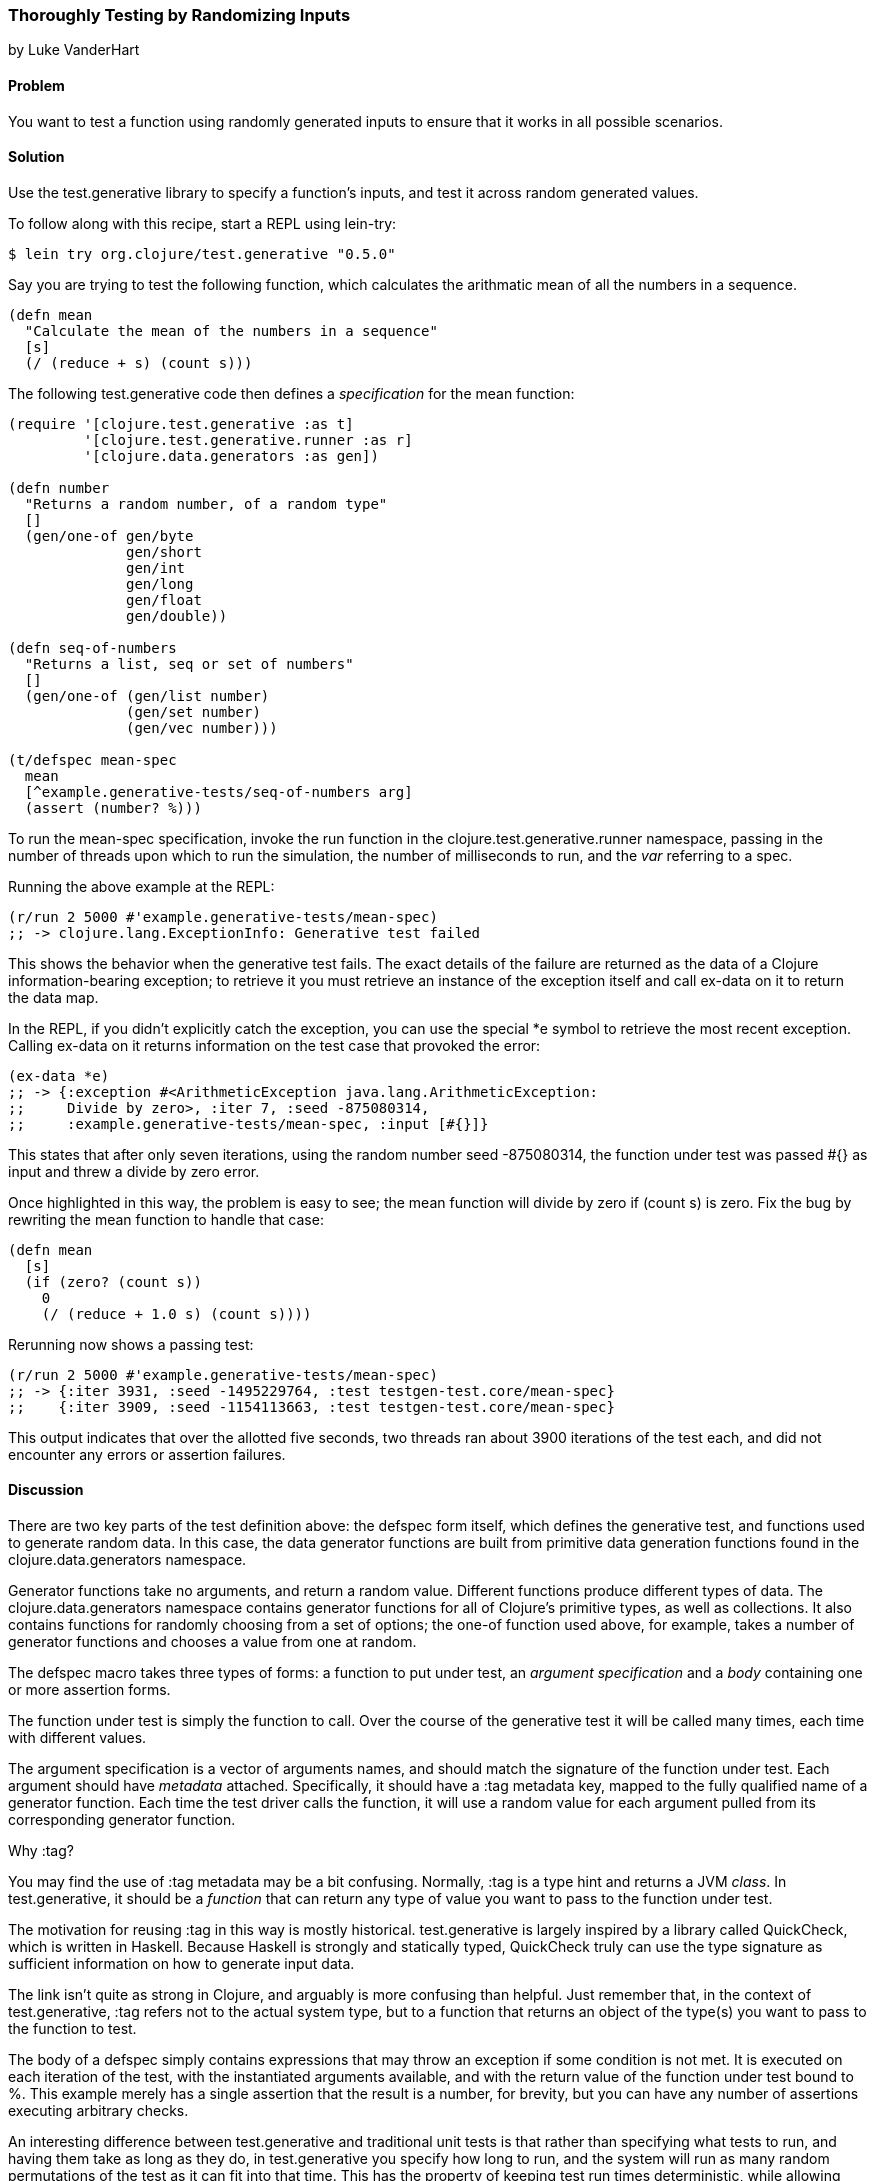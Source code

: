 [[sec_testing_generative]]
=== Thoroughly Testing by Randomizing Inputs
[role="byline"]
by Luke VanderHart

==== Problem

You want to test a function using randomly generated inputs to ensure
that it works in all possible scenarios.

==== Solution

Use the +test.generative+ library to specify a function's inputs, and
test it across random generated values.

To follow along with this recipe, start a REPL using +lein-try+:

[source,shell-session]
----
$ lein try org.clojure/test.generative "0.5.0"
----

Say you are trying to test the following function, which calculates
the arithmatic mean of all the numbers in a sequence.

[source,clojure]
----
(defn mean
  "Calculate the mean of the numbers in a sequence"
  [s]
  (/ (reduce + s) (count s)))
----


The following +test.generative+ code then defines a _specification_ for
the +mean+ function:

[source,clojure]
----
(require '[clojure.test.generative :as t]
         '[clojure.test.generative.runner :as r]
         '[clojure.data.generators :as gen])

(defn number
  "Returns a random number, of a random type"
  []
  (gen/one-of gen/byte
              gen/short
              gen/int
              gen/long
              gen/float
              gen/double))

(defn seq-of-numbers
  "Returns a list, seq or set of numbers"
  []
  (gen/one-of (gen/list number)
              (gen/set number)
              (gen/vec number)))

(t/defspec mean-spec
  mean
  [^example.generative-tests/seq-of-numbers arg]
  (assert (number? %)))
----

To run the +mean-spec+ specification, invoke the +run+ function in the
+clojure.test.generative.runner+ namespace, passing in the number of
threads upon which to run the simulation, the number of milliseconds
to run, and the _var_ referring to a spec.

Running the above example at the REPL:

[source,clojure]
----
(r/run 2 5000 #'example.generative-tests/mean-spec)
;; -> clojure.lang.ExceptionInfo: Generative test failed
----

This shows the behavior when the generative test fails. The exact
details of the failure are returned as the data of a Clojure
information-bearing exception; to retrieve it you must retrieve an
instance of the exception itself and call +ex-data+ on it to return
the data map.

In the REPL, if you didn't explicitly catch the exception, you can use
the special +*e+ symbol to retrieve the most recent exception. Calling
+ex-data+ on it returns information on the test case that provoked the
error:

[source,clojure]
----
(ex-data *e)
;; -> {:exception #<ArithmeticException java.lang.ArithmeticException: 
;;     Divide by zero>, :iter 7, :seed -875080314,
;;     :example.generative-tests/mean-spec, :input [#{}]}
----

This states that after only seven iterations, using the random number
seed -875080314, the function under test was passed +#{}+ as input and threw a divide by zero error.

Once highlighted in this way, the problem is easy to see; the +mean+
function will divide by zero if +(count s)+ is zero. Fix the bug by
rewriting the +mean+ function to handle that case:

[source,clojure]
----
(defn mean
  [s]
  (if (zero? (count s))
    0
    (/ (reduce + 1.0 s) (count s))))
----

Rerunning now shows a passing test:

[source,clojure]
----
(r/run 2 5000 #'example.generative-tests/mean-spec)
;; -> {:iter 3931, :seed -1495229764, :test testgen-test.core/mean-spec}
;;    {:iter 3909, :seed -1154113663, :test testgen-test.core/mean-spec}
----

This output indicates that over the allotted five seconds, two threads
ran about 3900 iterations of the test each, and did not encounter any
errors or assertion failures.

==== Discussion

There are two key parts of the test definition above: the +defspec+
form itself, which defines the generative test, and functions used to
generate random data. In this case, the data generator functions are
built from primitive data generation functions found in the
+clojure.data.generators+ namespace.

Generator functions take no arguments, and return a random
value. Different functions produce different types of data. The
+clojure.data.generators+ namespace contains generator functions for
all of Clojure's primitive types, as well as collections. It also
contains functions for randomly choosing from a set of options; the
+one-of+ function used above, for example, takes a number of generator
functions and chooses a value from one at random.

The +defspec+ macro takes three types of forms: a function to put
under test, an _argument specification_ and a _body_ containing one or
more assertion forms.

The function under test is simply the function to call. Over the
course of the generative test it will be called many times, each time
with different values.

The argument specification is a vector of arguments names, and should
match the signature of the function under test. Each argument should
have _metadata_ attached. Specifically, it should have a +:tag+
metadata key, mapped to the fully qualified name of a generator
function. Each time the test driver calls the function, it will use a
random value for each argument pulled from its corresponding generator
function.

.Why ++:tag++?
****
You may find the use of +:tag+ metadata may be a bit
confusing. Normally, +:tag+ is a type hint and returns a JVM
_class_. In +test.generative+, it should be a _function_ that can return
any type of value you want to pass to the function under test.

The motivation for reusing +:tag+ in this way is mostly
historical. +test.generative+ is largely inspired by a library called
QuickCheck, which is written in Haskell. Because Haskell is strongly
and statically typed, QuickCheck truly can use the type signature as
sufficient information on how to generate input data.

The link isn't quite as strong in Clojure, and arguably is more
confusing than helpful. Just remember that, in the context of
+test.generative+, +:tag+ refers not to the actual system type, but to a
function that returns an object of the type(s) you want to pass to the
function to test.
****

The body of a +defspec+ simply contains expressions that may throw an
exception if some condition is not met. It is executed on each
iteration of the test, with the instantiated arguments available, and
with the return value of the function under test bound to +%+. This
example merely has a single assertion that the result is a number, for
brevity, but you can have any number of assertions executing arbitrary
checks.

An interesting difference between +test.generative+ and traditional
unit tests is that rather than specifying what tests to run, and
having them take as long as they do, in +test.generative+ you specify
how long to run, and the system will run as many random permutations
of the test as it can fit into that time. This has the property of
keeping test run times deterministic, while allowing you to trade off
speed and comperehensiveness depending on the situation. For example,
you might have tests run for 5 seconds in development, but thoroughly
hammer the system for an hour every night on the CI server, allowing
you to find that (literally) 1-in-a-million bug.

===== Running generative tests

While developing tests, running from the REPL is usually the most
convenient. However, there are many other scenarios (such as commit
hooks or a continuous integration server) where running tests from the
command line is required. For this purpose, +test.generative+ provides a
+-main+ function in the +clojure.test.generative.runner+ namespace
that takes as command line argument one or more directories where
generative tests can be found. It searches all the Clojure namespaces
in those locations for generative testing specifications, and executes
them.

For example, if you've placed your generative tests in a
+tests/generative+ directory inside a Leiningen project, you could
execute tests by running the following at the shell, from your
project's root directory:

[source,shell-session]
----
lein run -m clojure.test.generative.runner tests/generative
----

If you want to control the intensity of the test run, you can adjust
the number of concurrent threads and the length of the run using the
+clojure.test.generative.threads+ and +clojure.test.generative.msec+
JVM system properties. Using leiningen, you must set these options in
the +:jvm-opts+ key in _project.clj_ like so:

+clojure.test.generative.runner/-main+ will pick up any parameters
provided in this way, and run accordingly.

==== See Also

- The https://github.com/clojure/test.generative[+test.generative+] page on Github
- The QuickCheck Haskell library
- <<sec_simplecheck>> on SimpleCheck, a property-based testing library for Clojure with some overlap with +test.generative+ and some unique features.

